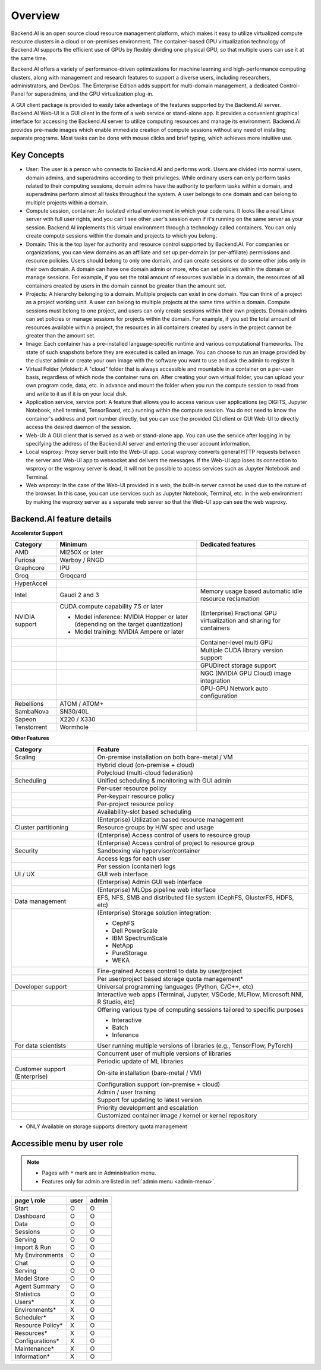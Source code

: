 ========
Overview
========

Backend.AI is an open source cloud resource management platform, which makes it
easy to utilize virtualized compute resource clusters in a cloud or on-premises
environment. The container-based GPU virtualization technology of Backend.AI
supports the efficient use of GPUs by flexibly dividing one physical GPU, so
that multiple users can use it at the same time.

Backend.AI offers a variety of performance-driven optimizations for machine
learning and high-performance computing clusters, along with management and
research features to support a diverse users, including researchers,
administrators, and DevOps. The Enterprise Edition adds support for multi-domain
management, a dedicated Control-Panel for superadmins, and the GPU
virtualization plug-in.

A GUI client package is provided to easily take advantage of the features
supported by the Backend.AI server. Backend.AI Web-UI is a GUI client in the form
of a web service or stand-alone app. It provides a convenient graphical
interface for accessing the Backend.AI server to utilize computing resources and
manage its environment. Backend.AI provides pre-made images which enable
immediate creation of compute sessions without any need of installing separate
programs.  Most tasks can be done with mouse clicks and brief typing, which
achieves more intuitive use.


Key Concepts
------------

.. image:: key_concepts_2209.png
   :alt: Diagram explaining key concepts

- User: The user is a person who connects to Backend.AI and performs work.
  Users are divided into normal users, domain admins, and superadmins according
  to their privileges. While ordinary users can only perform tasks related to
  their computing sessions, domain admins have the authority to perform
  tasks within a domain, and superadmins perform almost all tasks throughout the
  system. A user belongs to one domain and can belong to
  multiple projects within a domain.
- Compute session, container: An isolated virtual environment in which your
  code runs. It looks like a real Linux server with full user rights,
  and you can't see other user's session even if it's running on the same
  server as your session. Backend.AI implements this virtual environment through
  a technology called containers. You can only create compute sessions within
  the domain and projects to which you belong.
- Domain: This is the top layer for authority and resource control supported by
  Backend.AI. For companies or organizations, you can view domains as an
  affiliate and set up per-domain (or per-affiliate) permissions and resource
  policies. Users should belong to only one domain, and can create sessions or
  do some other jobs only in their own domain. A domain can have one domain admin or
  more, who can set policies within the domain or manage
  sessions. For example, if you set the total amount of resources available in a
  domain, the resources of all containers created by users in the domain cannot
  be greater than the amount set.
- Projects: A hierarchy belonging to a domain. Multiple projects can exist in one
  domain. You can think of a project as a project working unit. A user can belong to
  multiple projects at the same time within a domain. Compute
  sessions must belong to one project, and users can only create sessions within
  their own projects. Domain admins can set policies or manage sessions for
  projects within the domain. For example, if you set the total amount of
  resources available within a project, the resources in all containers created by
  users in the project cannot be greater than the amount set.
- Image: Each container has a pre-installed language-specific runtime and
  various computational frameworks. The state of such snapshots before they are
  executed is called an image. You can choose to run an image provided by the
  cluster admin or create your own image with the software you want to
  use and ask the admin to register it.
- Virtual Folder (vfolder): A "cloud" folder that is always accessible and
  mountable in a container on a per-user basis, regardless of which node the
  container runs on. After creating your own virtual folder, you can upload your
  own program code, data, etc. in advance and mount the folder when you run the
  compute session to read from and write to it as if it is on your local disk.
- Application service, service port: A feature that allows you to access various
  user applications (eg DIGITS, Jupyter Notebook, shell terminal, TensorBoard,
  etc.) running within the compute session. You do not need to know the
  container's address and port number directly, but you can use the provided CLI
  client or GUI Web-UI to directly access the desired daemon of the session.
- Web-UI: A GUI client that is served as a web or stand-alone app.
  You can use the service after logging in by specifying the address of the
  Backend.AI server and entering the user account information.
- Local wsproxy: Proxy server built into the Web-UI app. Local wsproxy converts
  general HTTP requests between the server and Web-UI app to websocket and
  delivers the messages. If the Web-UI app loses its connection to wsproxy or
  the wsproxy server is dead, it will not be possible to access services such as
  Jupyter Notebook and Terminal.
- Web wsproxy: In the case of the Web-UI provided in a web, the built-in
  server cannot be used due to the nature of the browser. In this case, you
  can use services such as Jupyter Notebook, Terminal, etc. in the web
  environment by making the wsproxy server as a separate web server
  so that the Web-UI app can see the web wsproxy.


Backend.AI feature details
--------------------------

**Accelerator Support**

+----------------------+------------------------------------------+-------------------------------------------------------+
| Category             | Minimum                                  | Dedicated features                                    |
+======================+==========================================+=======================================================+
| AMD                  | MI250X or later                          |                                                       |
+----------------------+------------------------------------------+-------------------------------------------------------+
| Furiosa              | Warboy / RNGD                            |                                                       |
+----------------------+------------------------------------------+-------------------------------------------------------+
| Graphcore            | IPU                                      |                                                       |
+----------------------+------------------------------------------+-------------------------------------------------------+
| Groq                 | Groqcard                                 |                                                       |
+----------------------+------------------------------------------+-------------------------------------------------------+
| HyperAccel           |                                          |                                                       |
+----------------------+------------------------------------------+-------------------------------------------------------+
| Intel                | Gaudi 2 and 3                            | Memory usage based automatic idle resource reclamation|
+----------------------+------------------------------------------+-------------------------------------------------------+
| NVIDIA support       | CUDA compute capability 7.5 or later     | (Enterprise) Fractional GPU virtualization and sharing|
|                      |                                          | for containers                                        | 
|                      | - Model inference: NVIDIA Hopper or later|                                                       |
|                      |   (depending on the target quantization) |                                                       |
|                      | - Model training: NVIDIA Ampere or later |                                                       |        
+----------------------+------------------------------------------+-------------------------------------------------------+
|                      |                                          | Container-level multi GPU                             |
+----------------------+------------------------------------------+-------------------------------------------------------+
|                      |                                          | Multiple CUDA library version support                 |
+----------------------+------------------------------------------+-------------------------------------------------------+
|                      |                                          | GPUDirect storage support                             |
+----------------------+------------------------------------------+-------------------------------------------------------+
|                      |                                          | NGC (NVIDIA GPU Cloud) image integration              |
+----------------------+------------------------------------------+-------------------------------------------------------+
|                      |                                          | GPU-GPU Network auto configuration                    |
+----------------------+------------------------------------------+-------------------------------------------------------+
| Rebellions           | ATOM / ATOM+                             |                                                       |
+----------------------+------------------------------------------+-------------------------------------------------------+
| SambaNova            | SN30/40L                                 |                                                       |
+----------------------+------------------------------------------+-------------------------------------------------------+
| Sapeon               | X220 / X330                              |                                                       |
+----------------------+------------------------------------------+-------------------------------------------------------+
| Tenstorrent          | Wormhole                                 |                                                       |
+----------------------+------------------------------------------+-------------------------------------------------------+

**Other Features**

+----------------------+-------------------------------------------------------+
| Category             | Feature                                               |
+======================+=======================================================+
| Scaling              | On-premise installation on both bare-metal / VM       |
+----------------------+-------------------------------------------------------+
|                      | Hybrid cloud (on-premise + cloud)                     |
+----------------------+-------------------------------------------------------+
|                      | Polycloud (multi-cloud federation)                    |
+----------------------+-------------------------------------------------------+
| Scheduling           | Unified scheduling & monitoring with GUI admin        |
+----------------------+-------------------------------------------------------+
|                      | Per-user resource policy                              |
+----------------------+-------------------------------------------------------+
|                      | Per-keypair resource policy                           |
+----------------------+-------------------------------------------------------+
|                      | Per-project resource policy                           |
+----------------------+-------------------------------------------------------+
|                      | Availability-slot based scheduling                    |
+----------------------+-------------------------------------------------------+
|                      | (Enterprise) Utilization based resource management    |
+----------------------+-------------------------------------------------------+
| Cluster partitioning | Resource groups by H/W spec and usage                 |
+----------------------+-------------------------------------------------------+
|                      | (Enterprise) Access control of users to               |
|                      | resource group                                        |
+----------------------+-------------------------------------------------------+
|                      | (Enterprise) Access control of project to             |
|                      | resource group                                        |
+----------------------+-------------------------------------------------------+
| Security             | Sandboxing via hypervisor/container                   |
+----------------------+-------------------------------------------------------+
|                      | Access logs for each user                             |
+----------------------+-------------------------------------------------------+
|                      | Per session (container) logs                          |
+----------------------+-------------------------------------------------------+
| UI / UX              | GUI web interface                                     |
+----------------------+-------------------------------------------------------+
|                      | (Enterprise) Admin GUI web interface                  |
+----------------------+-------------------------------------------------------+
|                      | (Enterprise) MLOps pipeline web interface             |
+----------------------+-------------------------------------------------------+
| Data management      | EFS, NFS, SMB and distributed file system             |
|                      | (CephFS, GlusterFS, HDFS, etc)                        |
+----------------------+-------------------------------------------------------+
|                      | (Enterprise) Storage solution integration:            |
|                      |                                                       |
|                      | - CephFS                                              |
|                      | - Dell PowerScale                                     |
|                      | - IBM SpectrumScale                                   |
|                      | - NetApp                                              |
|                      | - PureStorage                                         |
|                      | - WEKA                                                |
+----------------------+-------------------------------------------------------+
|                      | Fine-grained Access control to data by user/project   |
+----------------------+-------------------------------------------------------+
|                      | Per user/project based storage quota management*      |
+----------------------+-------------------------------------------------------+
| Developer support    | Universal programming languages (Python, C/C++, etc)  |
+----------------------+-------------------------------------------------------+
|                      | Interactive web apps (Terminal, Jupyter, VSCode,      |
|                      | MLFlow, Microsoft NNI, R Studio, etc)                 |
+----------------------+-------------------------------------------------------+
|                      | Offering various type of computing sessions tailored  |
|                      | to specific purposes                                  |
|                      |                                                       |
|                      | - Interactive                                         |
|                      | - Batch                                               |
|                      | - Inference                                           |
+----------------------+-------------------------------------------------------+
| For data scientists  | User running multiple versions of libraries           | 
|                      | (e.g., TensorFlow, PyTorch)                           |
+----------------------+-------------------------------------------------------+
|                      | Concurrent user of multiple versions of libraries     |
+----------------------+-------------------------------------------------------+
|                      | Periodic update of ML libraries                       |
+----------------------+-------------------------------------------------------+
| Customer support     | On-site installation (bare-metal / VM)                |
| (Enterprise)         |                                                       |
+----------------------+-------------------------------------------------------+
|                      | Configuration support (on-premise + cloud)            |
+----------------------+-------------------------------------------------------+
|                      | Admin / user training                                 |
+----------------------+-------------------------------------------------------+
|                      | Support for updating to latest version                |
+----------------------+-------------------------------------------------------+
|                      | Priority development and escalation                   |
+----------------------+-------------------------------------------------------+
|                      | Customized container image / kernel or kernel         |
|                      | repository                                            |
+----------------------+-------------------------------------------------------+

* ONLY Available on storage supports directory quota management

Accessible menu by user role
--------------------------------------

.. note::

   * Pages with ``*`` mark are in Administration menu.
   * Features only for admin are listed in :ref:`admin menu <admin-menu>`.

+------------------+------+-------+
| page \\ role     | user | admin |
+==================+======+=======+
| Start            | O    | O     |
+------------------+------+-------+
| Dashboard        | O    | O     |
+------------------+------+-------+
| Data             | O    | O     |
+------------------+------+-------+
| Sessions         | O    | O     |
+------------------+------+-------+
| Serving          | O    | O     |
+------------------+------+-------+
| Import & Run     | O    | O     |
+------------------+------+-------+
| My Environments  | O    | O     |
+------------------+------+-------+
| Chat             | O    | O     |
+------------------+------+-------+
| Serving          | O    | O     |
+------------------+------+-------+
| Model Store      | O    | O     |
+------------------+------+-------+
| Agent Summary    | O    | O     |
+------------------+------+-------+
| Statistics       | O    | O     |
+------------------+------+-------+
| Users*           | X    | O     |
+------------------+------+-------+
| Environments*    | X    | O     |
+------------------+------+-------+
| Scheduler*       | X    | O     |
+------------------+------+-------+
| Resource Policy* | X    | O     |
+------------------+------+-------+
| Resources*       | X    | O     |
+------------------+------+-------+
| Configurations*  | X    | O     |
+------------------+------+-------+
| Maintenance*     | X    | O     |
+------------------+------+-------+
| Information*     | X    | O     |
+------------------+------+-------+

